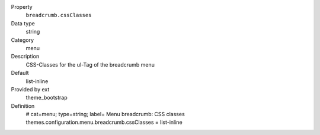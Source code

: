 .. ..................................
.. container:: table-row dl-horizontal panel panel-default constants theme_bootstrap cat_menu

	Property
		``breadcrumb.cssClasses``

	Data type
		string

	Category
		menu

	Description
		CSS-Classes for the ul-Tag of the breadcrumb menu

	Default
		list-inline

	Provided by ext
		theme_bootstrap

	Definition
		# cat=menu; type=string; label= Menu breadcrumb: CSS classes
		themes.configuration.menu.breadcrumb.cssClasses = list-inline
